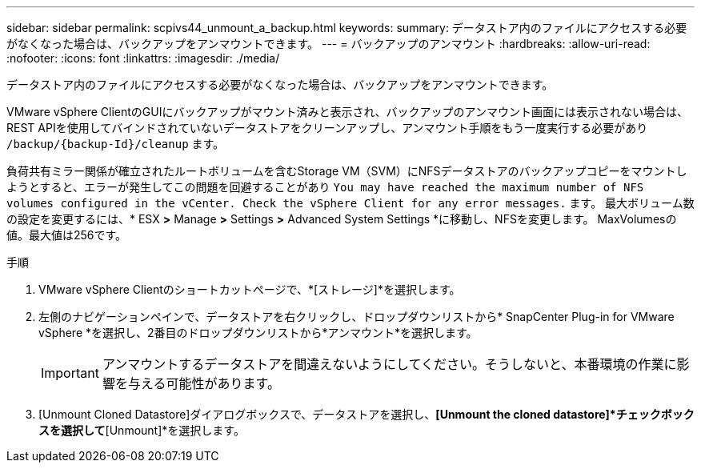 ---
sidebar: sidebar 
permalink: scpivs44_unmount_a_backup.html 
keywords:  
summary: データストア内のファイルにアクセスする必要がなくなった場合は、バックアップをアンマウントできます。 
---
= バックアップのアンマウント
:hardbreaks:
:allow-uri-read: 
:nofooter: 
:icons: font
:linkattrs: 
:imagesdir: ./media/


[role="lead"]
データストア内のファイルにアクセスする必要がなくなった場合は、バックアップをアンマウントできます。

VMware vSphere ClientのGUIにバックアップがマウント済みと表示され、バックアップのアンマウント画面には表示されない場合は、REST APIを使用してバインドされていないデータストアをクリーンアップし、アンマウント手順をもう一度実行する必要があり `/backup/{backup-Id}/cleanup` ます。

負荷共有ミラー関係が確立されたルートボリュームを含むStorage VM（SVM）にNFSデータストアのバックアップコピーをマウントしようとすると、エラーが発生してこの問題を回避することがあり `You may have reached the maximum number of NFS volumes configured in the vCenter. Check the vSphere Client for any error messages.` ます。 最大ボリューム数の設定を変更するには、* ESX *>* Manage *>* Settings *>* Advanced System Settings *に移動し、NFSを変更します。 MaxVolumesの値。最大値は256です。

.手順
. VMware vSphere Clientのショートカットページで、*[ストレージ]*を選択します。
. 左側のナビゲーションペインで、データストアを右クリックし、ドロップダウンリストから* SnapCenter Plug-in for VMware vSphere *を選択し、2番目のドロップダウンリストから*アンマウント*を選択します。
+

IMPORTANT: アンマウントするデータストアを間違えないようにしてください。そうしないと、本番環境の作業に影響を与える可能性があります。

. [Unmount Cloned Datastore]ダイアログボックスで、データストアを選択し、*[Unmount the cloned datastore]*チェックボックスを選択して*[Unmount]*を選択します。

